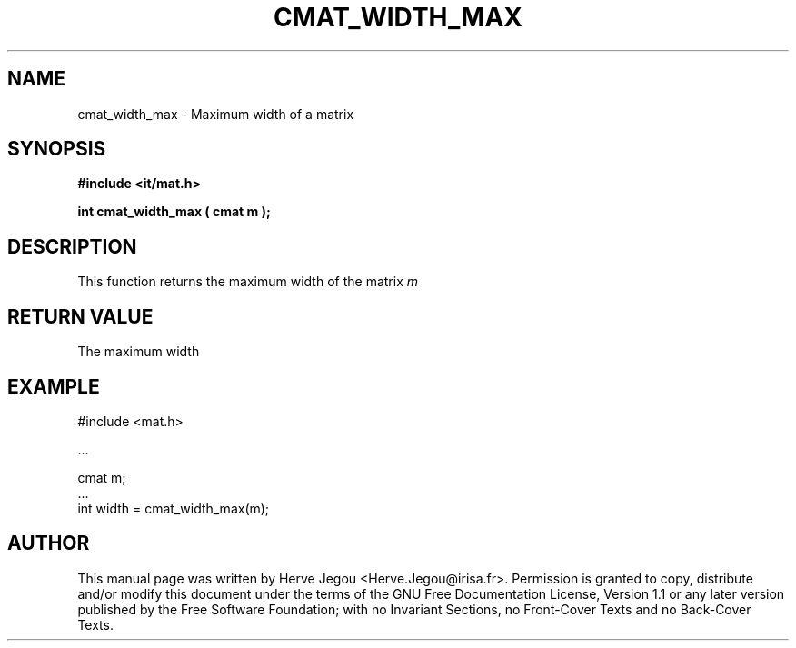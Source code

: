 .\" This manpage has been automatically generated by docbook2man 
.\" from a DocBook document.  This tool can be found at:
.\" <http://shell.ipoline.com/~elmert/comp/docbook2X/> 
.\" Please send any bug reports, improvements, comments, patches, 
.\" etc. to Steve Cheng <steve@ggi-project.org>.
.TH "CMAT_WIDTH_MAX" "3" "01 August 2006" "" ""

.SH NAME
cmat_width_max \- Maximum width of a matrix
.SH SYNOPSIS
.sp
\fB#include <it/mat.h>
.sp
int cmat_width_max ( cmat m
);
\fR
.SH "DESCRIPTION"
.PP
This function returns the maximum width of the matrix \fIm\fR 
.SH "RETURN VALUE"
.PP
The maximum width
.SH "EXAMPLE"

.nf

#include <mat.h>

\&...

cmat m;
\&...
int width = cmat_width_max(m);
.fi
.SH "AUTHOR"
.PP
This manual page was written by Herve Jegou <Herve.Jegou@irisa.fr>\&.
Permission is granted to copy, distribute and/or modify this
document under the terms of the GNU Free
Documentation License, Version 1.1 or any later version
published by the Free Software Foundation; with no Invariant
Sections, no Front-Cover Texts and no Back-Cover Texts.
